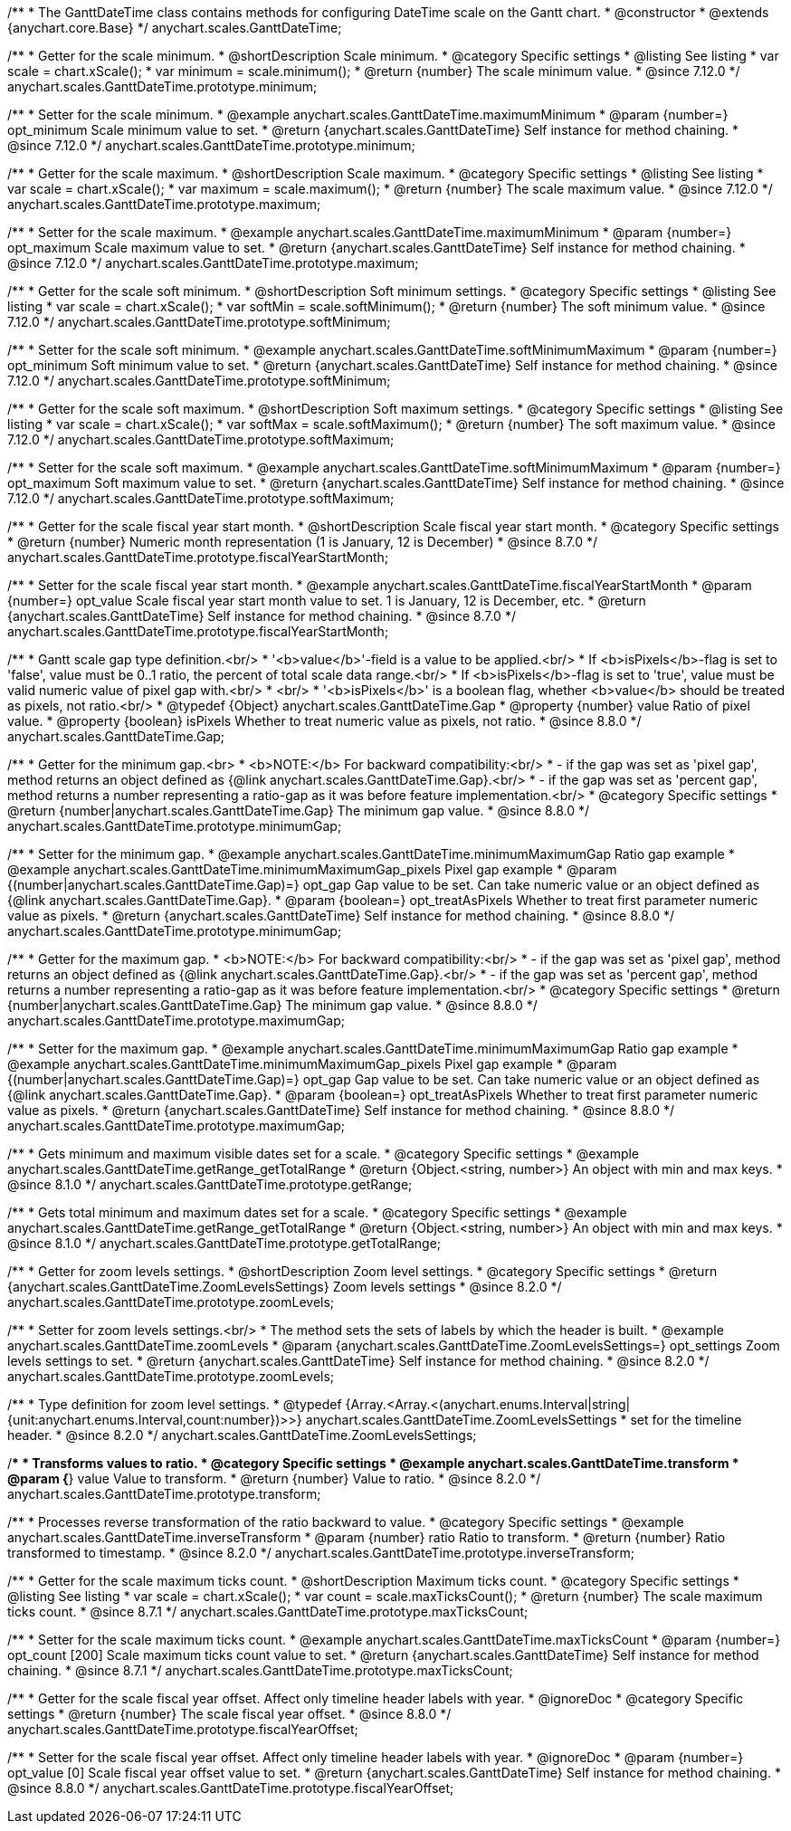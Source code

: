 /**
 * The GanttDateTime class contains methods for configuring DateTime scale on the Gantt chart.
 * @constructor
 * @extends {anychart.core.Base}
 */
anychart.scales.GanttDateTime;

//----------------------------------------------------------------------------------------------------------------------
//
//  anychart.scales.GanttDateTime.prototype.minimum
//
//----------------------------------------------------------------------------------------------------------------------

/**
 * Getter for the scale minimum.
 * @shortDescription Scale minimum.
 * @category Specific settings
 * @listing See listing
 * var scale = chart.xScale();
 * var minimum = scale.minimum();
 * @return {number} The scale minimum value.
 * @since 7.12.0
 */
anychart.scales.GanttDateTime.prototype.minimum;

/**
 * Setter for the scale minimum.
 * @example anychart.scales.GanttDateTime.maximumMinimum
 * @param {number=} opt_minimum Scale minimum value to set.
 * @return {anychart.scales.GanttDateTime} Self instance for method chaining.
 * @since 7.12.0
 */
anychart.scales.GanttDateTime.prototype.minimum;

//----------------------------------------------------------------------------------------------------------------------
//
//  anychart.scales.GanttDateTime.prototype.maximum
//
//----------------------------------------------------------------------------------------------------------------------

/**
 * Getter for the scale maximum.
 * @shortDescription Scale maximum.
 * @category Specific settings
 * @listing See listing
 * var scale = chart.xScale();
 * var maximum = scale.maximum();
 * @return {number} The scale maximum value.
 * @since 7.12.0
 */
anychart.scales.GanttDateTime.prototype.maximum;

/**
 * Setter for the scale maximum.
 * @example anychart.scales.GanttDateTime.maximumMinimum
 * @param {number=} opt_maximum Scale maximum value to set.
 * @return {anychart.scales.GanttDateTime} Self instance for method chaining.
 * @since 7.12.0
 */
anychart.scales.GanttDateTime.prototype.maximum;

//----------------------------------------------------------------------------------------------------------------------
//
//  anychart.scales.GanttDateTime.prototype.softMinimum
//
//----------------------------------------------------------------------------------------------------------------------

/**
 * Getter for the scale soft minimum.
 * @shortDescription Soft minimum settings.
 * @category Specific settings
 * @listing See listing
 * var scale = chart.xScale();
 * var softMin = scale.softMinimum();
 * @return {number} The soft minimum value.
 * @since 7.12.0
 */
anychart.scales.GanttDateTime.prototype.softMinimum;

/**
 * Setter for the scale soft minimum.
 * @example anychart.scales.GanttDateTime.softMinimumMaximum
 * @param {number=} opt_minimum Soft minimum value to set.
 * @return {anychart.scales.GanttDateTime} Self instance for method chaining.
 * @since 7.12.0
 */
anychart.scales.GanttDateTime.prototype.softMinimum;

//----------------------------------------------------------------------------------------------------------------------
//
//  anychart.scales.GanttDateTime.prototype.softMaximum
//
//----------------------------------------------------------------------------------------------------------------------

/**
 * Getter for the scale soft maximum.
 * @shortDescription Soft maximum settings.
 * @category Specific settings
 * @listing See listing
 * var scale = chart.xScale();
 * var softMax = scale.softMaximum();
 * @return {number} The soft maximum value.
 * @since 7.12.0
 */
anychart.scales.GanttDateTime.prototype.softMaximum;

/**
 * Setter for the scale soft maximum.
 * @example anychart.scales.GanttDateTime.softMinimumMaximum
 * @param {number=} opt_maximum Soft maximum value to set.
 * @return {anychart.scales.GanttDateTime} Self instance for method chaining.
 * @since 7.12.0
 */
anychart.scales.GanttDateTime.prototype.softMaximum;

//----------------------------------------------------------------------------------------------------------------------
//
//  anychart.scales.GanttDateTime.prototype.fiscalYearStartMonth
//
//----------------------------------------------------------------------------------------------------------------------

/**
 * Getter for the scale fiscal year start month.
 * @shortDescription Scale fiscal year start month.
 * @category Specific settings
 * @return {number} Numeric month representation (1 is January, 12 is December)
 * @since 8.7.0
 */
anychart.scales.GanttDateTime.prototype.fiscalYearStartMonth;

/**
 * Setter for the scale fiscal year start month.
 * @example anychart.scales.GanttDateTime.fiscalYearStartMonth
 * @param {number=} opt_value Scale fiscal year start month value to set. 1 is January, 12 is December, etc.
 * @return {anychart.scales.GanttDateTime} Self instance for method chaining.
 * @since 8.7.0
 */
anychart.scales.GanttDateTime.prototype.fiscalYearStartMonth;


//----------------------------------------------------------------------------------------------------------------------
//
//  anychart.scales.GanttDateTime.Gap
//
//----------------------------------------------------------------------------------------------------------------------
/**
 * Gantt scale gap type definition.<br/>
 * '<b>value</b>'-field is a value to be applied.<br/>
 * If <b>isPixels</b>-flag is set to 'false', value must be 0..1 ratio, the percent of total scale data range.<br/>
 * If <b>isPixels</b>-flag is set to 'true', value must be valid numeric value of pixel gap with.<br/>
 * <br/>
 * '<b>isPixels</b>' is a boolean flag, whether <b>value</b> should be treated as pixels, not ratio.<br/>
 * @typedef {Object} anychart.scales.GanttDateTime.Gap
 * @property {number} value Ratio of pixel value.
 * @property {boolean} isPixels Whether to treat numeric value as pixels, not ratio.
 * @since 8.8.0
 */
anychart.scales.GanttDateTime.Gap;

//----------------------------------------------------------------------------------------------------------------------
//
//  anychart.scales.GanttDateTime.prototype.minimumGap
//
//----------------------------------------------------------------------------------------------------------------------

/**
 * Getter for the minimum gap.<br>
 * <b>NOTE:</b> For backward compatibility:<br/>
 * - if the gap was set as 'pixel gap', method returns an object defined as {@link anychart.scales.GanttDateTime.Gap}.<br/>
 * - if the gap was set as 'percent gap', method returns a number representing a ratio-gap as it was before feature implementation.<br/>
 * @category Specific settings
 * @return {number|anychart.scales.GanttDateTime.Gap} The minimum gap value.
 * @since 8.8.0
 */
anychart.scales.GanttDateTime.prototype.minimumGap;

/**
 * Setter for the minimum gap.
 * @example anychart.scales.GanttDateTime.minimumMaximumGap Ratio gap example
 * @example anychart.scales.GanttDateTime.minimumMaximumGap_pixels Pixel gap example
 * @param {(number|anychart.scales.GanttDateTime.Gap)=} opt_gap Gap value to be set. Can take numeric value or an object defined as {@link anychart.scales.GanttDateTime.Gap}.
 * @param {boolean=} opt_treatAsPixels Whether to treat first parameter numeric value as pixels.
 * @return {anychart.scales.GanttDateTime} Self instance for method chaining.
 * @since 8.8.0
 */
anychart.scales.GanttDateTime.prototype.minimumGap;

//----------------------------------------------------------------------------------------------------------------------
//
//  anychart.scales.GanttDateTime.prototype.maximumGap
//
//----------------------------------------------------------------------------------------------------------------------

/**
 * Getter for the maximum gap.
 * <b>NOTE:</b> For backward compatibility:<br/>
 * - if the gap was set as 'pixel gap', method returns an object defined as {@link anychart.scales.GanttDateTime.Gap}.<br/>
 * - if the gap was set as 'percent gap', method returns a number representing a ratio-gap as it was before feature implementation.<br/>
 * @category Specific settings
 * @return {number|anychart.scales.GanttDateTime.Gap} The minimum gap value.
 * @since 8.8.0
 */
anychart.scales.GanttDateTime.prototype.maximumGap;

/**
 * Setter for the maximum gap.
 * @example anychart.scales.GanttDateTime.minimumMaximumGap Ratio gap example
 * @example anychart.scales.GanttDateTime.minimumMaximumGap_pixels Pixel gap example
 * @param {(number|anychart.scales.GanttDateTime.Gap)=} opt_gap Gap value to be set. Can take numeric value or an object defined as {@link anychart.scales.GanttDateTime.Gap}.
 * @param {boolean=} opt_treatAsPixels Whether to treat first parameter numeric value as pixels.
 * @return {anychart.scales.GanttDateTime} Self instance for method chaining.
 * @since 8.8.0
 */
anychart.scales.GanttDateTime.prototype.maximumGap;

//----------------------------------------------------------------------------------------------------------------------
//
//  anychart.scales.GanttDateTime.prototype.getRange
//
//----------------------------------------------------------------------------------------------------------------------

/**
 * Gets minimum and maximum visible dates set for a scale.
 * @category Specific settings
 * @example anychart.scales.GanttDateTime.getRange_getTotalRange
 * @return {Object.<string, number>} An object with min and max keys.
 * @since 8.1.0
 */
anychart.scales.GanttDateTime.prototype.getRange;

//----------------------------------------------------------------------------------------------------------------------
//
//  anychart.scales.GanttDateTime.prototype.getTotalRange
//
//----------------------------------------------------------------------------------------------------------------------

/**
 * Gets total minimum and maximum dates set for a scale.
 * @category Specific settings
 * @example anychart.scales.GanttDateTime.getRange_getTotalRange
 * @return {Object.<string, number>} An object with min and max keys.
 * @since 8.1.0
 */
anychart.scales.GanttDateTime.prototype.getTotalRange;

//----------------------------------------------------------------------------------------------------------------------
//
//  anychart.scales.GanttDateTime.prototype.zoomLevels
//
//----------------------------------------------------------------------------------------------------------------------

/**
 * Getter for zoom levels settings.
 * @shortDescription Zoom level settings.
 * @category Specific settings
 * @return {anychart.scales.GanttDateTime.ZoomLevelsSettings} Zoom levels settings
 * @since 8.2.0
 */
anychart.scales.GanttDateTime.prototype.zoomLevels;

/**
 * Setter for zoom levels settings.<br/>
 * The method sets the sets of labels by which the header is built.
 * @example anychart.scales.GanttDateTime.zoomLevels
 * @param {anychart.scales.GanttDateTime.ZoomLevelsSettings=} opt_settings Zoom levels settings to set.
 * @return {anychart.scales.GanttDateTime} Self instance for method chaining.
 * @since 8.2.0
 */
anychart.scales.GanttDateTime.prototype.zoomLevels;

//----------------------------------------------------------------------------------------------------------------------
//
//  anychart.scales.GanttDateTime.ZoomLevelsSettings
//
//----------------------------------------------------------------------------------------------------------------------

/**
 * Type definition for zoom level settings.
 * @typedef {Array.<Array.<(anychart.enums.Interval|string|{unit:anychart.enums.Interval,count:number})>>} anychart.scales.GanttDateTime.ZoomLevelsSettings
 * set for the timeline header.
 * @since 8.2.0
 */
anychart.scales.GanttDateTime.ZoomLevelsSettings;

//----------------------------------------------------------------------------------------------------------------------
//
//  anychart.scales.GanttDateTime.prototype.transform
//
//----------------------------------------------------------------------------------------------------------------------

/**
 * Transforms values to ratio.
 * @category Specific settings
 * @example anychart.scales.GanttDateTime.transform
 * @param {*} value Value to transform.
 * @return {number} Value to ratio.
 * @since 8.2.0
 */
anychart.scales.GanttDateTime.prototype.transform;

//----------------------------------------------------------------------------------------------------------------------
//
//  anychart.ganttModule.Scale.prototype.inverseTransform
//
//----------------------------------------------------------------------------------------------------------------------

/**
 * Processes reverse transformation of the ratio backward to value.
 * @category Specific settings
 * @example anychart.scales.GanttDateTime.inverseTransform
 * @param {number} ratio Ratio to transform.
 * @return {number} Ratio transformed to timestamp.
 * @since 8.2.0
 */
anychart.scales.GanttDateTime.prototype.inverseTransform;


//----------------------------------------------------------------------------------------------------------------------
//
//  anychart.scales.GanttDateTime.prototype.maxTicksCount
//
//----------------------------------------------------------------------------------------------------------------------

/**
 * Getter for the scale maximum ticks count.
 * @shortDescription Maximum ticks count.
 * @category Specific settings
 * @listing See listing
 * var scale = chart.xScale();
 * var count = scale.maxTicksCount();
 * @return {number} The scale maximum ticks count.
 * @since 8.7.1
 */
anychart.scales.GanttDateTime.prototype.maxTicksCount;

/**
 * Setter for the scale maximum ticks count.
 * @example anychart.scales.GanttDateTime.maxTicksCount
 * @param {number=} opt_count [200] Scale maximum ticks count value to set.
 * @return {anychart.scales.GanttDateTime} Self instance for method chaining.
 * @since 8.7.1
 */
anychart.scales.GanttDateTime.prototype.maxTicksCount;

//----------------------------------------------------------------------------------------------------------------------
//
//  anychart.scales.GanttDateTime.prototype.fiscalYearOffset
//
//----------------------------------------------------------------------------------------------------------------------

/**
 * Getter for the scale fiscal year offset. Affect only timeline header labels with year.
 * @ignoreDoc
 * @category Specific settings
 * @return {number} The scale fiscal year offset.
 * @since 8.8.0
 */
anychart.scales.GanttDateTime.prototype.fiscalYearOffset;

/**
 * Setter for the scale fiscal year offset. Affect only timeline header labels with year.
 * @ignoreDoc
 * @param {number=} opt_value [0] Scale fiscal year offset value to set.
 * @return {anychart.scales.GanttDateTime} Self instance for method chaining.
 * @since 8.8.0
 */
anychart.scales.GanttDateTime.prototype.fiscalYearOffset;
